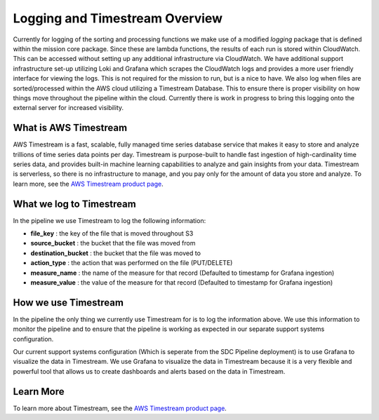 .. _timestream-overview:

Logging and Timestream Overview
===============================
Currently for logging of the sorting and processing functions we make use of a modified `logging` package that is defined within the mission core package. Since these are lambda functions, the results of each run is stored within CloudWatch. This can be accessed without setting up any additional infrastructure via CloudWatch. We have additional support infrastructure set-up utilizing Loki and Grafana which scrapes the CloudWatch logs and provides a more user friendly interface for viewing the logs. This is not required for the mission to run, but is a nice to have. We also log when files are sorted/processed within the AWS cloud utilizing a Timestream Database. This to ensure there is proper visibility on how things move throughout the pipeline within the cloud. Currently there is work in progress to bring this logging onto the external server for increased visibility.

What is AWS Timestream
--------------------------------
AWS Timestream is a fast, scalable, fully managed time series database service that makes it easy to store and analyze trillions of time series data points per day. Timestream is purpose-built to handle fast ingestion of high-cardinality time series data, and provides built-in machine learning capabilities to analyze and gain insights from your data. Timestream is serverless, so there is no infrastructure to manage, and you pay only for the amount of data you store and analyze. To learn more, see the `AWS Timestream product page <https://aws.amazon.com/timestream/>`__.

What we log to Timestream
--------------------------
In the pipeline we use Timestream to log the following information:

- **file_key** : the key of the file that is moved throughout S3

- **source_bucket** : the bucket that the file was moved from

- **destination_bucket** : the bucket that the file was moved to

- **action_type** : the action that was performed on the file (PUT/DELETE)

- **measure_name** : the name of the measure for that record (Defaulted to timestamp for Grafana ingestion)

- **measure_value** : the value of the measure for that record (Defaulted to timestamp for Grafana ingestion)

How we use Timestream
---------------------
In the pipeline the only thing we currently use Timestream for is to log the information above. We use this information to monitor the pipeline and to ensure that the pipeline is working as expected in our separate support systems configuration. 

Our current support systems configuration (Which is seperate from the SDC Pipeline deployment) is to use Grafana to visualize the data in Timestream. We use Grafana to visualize the data in Timestream because it is a very flexible and powerful tool that allows us to create dashboards and alerts based on the data in Timestream. 

Learn More
----------
To learn more about Timestream, see the `AWS Timestream product page <https://aws.amazon.com/timestream/>`__.